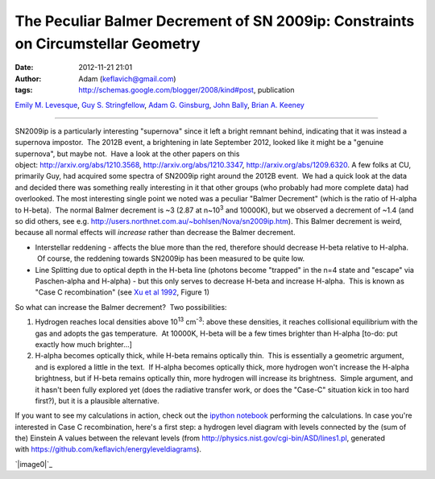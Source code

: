 The Peculiar Balmer Decrement of SN 2009ip: Constraints on Circumstellar Geometry
#################################################################################
:date: 2012-11-21 21:01
:author: Adam (keflavich@gmail.com)
:tags: http://schemas.google.com/blogger/2008/kind#post, publication

.. raw:: html

   <div class="authors">

\ `Emily M. Levesque`_, \ `Guy S. Stringfellow`_, \ `Adam G.
Ginsburg`_, \ `John Bally`_, \ `Brian A. Keeney`_\ 

.. raw:: html

   </div>

--------------

SN2009ip is a particularly interesting "supernova" since it left a
bright remnant behind, indicating that it was instead a supernova
impostor.  The 2012B event, a brightening in late September 2012, looked
like it might be a "genuine supernova", but maybe not.  Have a look at
the other papers on this
object: http://arxiv.org/abs/1210.3568, http://arxiv.org/abs/1210.3347, http://arxiv.org/abs/1209.6320.
A few folks at CU, primarily Guy, had acquired some spectra of SN2009ip
right around the 2012B event.  We had a quick look at the data and
decided there was something really interesting in it that other groups
(who probably had more complete data) had overlooked.
The most interesting single point we noted was a peculiar "Balmer
Decrement" (which is the ratio of H-alpha to H-beta).  The normal Balmer
decrement is ~3 (2.87 at n~10\ :sup:`3` and 10000K), but we observed a
decrement of ~1.4 (and so did others, see
e.g. http://users.northnet.com.au/~bohlsen/Nova/sn2009ip.htm).
This Balmer decrement is weird, because all normal effects will
*increase* rather than decrease the Balmer decrement.

-  Interstellar reddening - affects the blue more than the red,
   therefore should decrease H-beta relative to H-alpha.  Of course, the
   reddening towards SN2009ip has been measured to be quite low.
-  Line Splitting due to optical depth in the H-beta line (photons
   become "trapped" in the n=4 state and "escape" via Paschen-alpha and
   H-alpha) - but this only serves to decrease H-beta and increase
   H-alpha.  This is known as "Case C recombination" (see `Xu et al
   1992`_, Figure 1)

.. raw:: html

   <div>

So what can increase the Balmer decrement?  Two possibilities: 

.. raw:: html

   </div>

.. raw:: html

   <div>

#. Hydrogen reaches local densities above 10\ :sup:`13` cm\ :sup:`-3`:
   above these densities, it reaches collisional equilibrium with the
   gas and adopts the gas temperature.  At 10000K, H-beta will be a few
   times brighter than H-alpha [to-do: put exactly how much brighter...]
#. H-alpha becomes optically thick, while H-beta remains optically thin.
    This is essentially a geometric argument, and is explored a little
   in the text.  If H-alpha becomes optically thick, more hydrogen won't
   increase the H-alpha brightness, but if H-beta remains optically
   thin, more hydrogen will increase its brightness.  Simple argument,
   and it hasn't been fully explored yet (does the radiative transfer
   work, or does the "Case-C" situation kick in too hard first?), but it
   is a plausible alternative.

.. raw:: html

   <div>

.. raw:: html

   </div>

.. raw:: html

   </div>

.. raw:: html

   <div>

If you want to see my calculations in action, check out the `ipython
notebook`_ performing the calculations.
In case you're interested in Case C recombination, here's a first step:
a hydrogen level diagram with levels connected by the (sum of the)
Einstein A values between the relevant levels
(from `http://physics.nist.gov/cgi-bin/ASD/lines1.pl`_, generated
with \ `https://github.com/keflavich/energyleveldiagrams`_).

.. raw:: html

   <div class="separator" style="clear: both; text-align: center;">

`|image0|`_

.. raw:: html

   </div>

.. raw:: html

   </div>

.. raw:: html

   </div>

.. raw:: html

   </p>

.. _arXiv: http://arxiv.org/abs/1211.4577
.. _Emily M. Levesque: http://arxiv.org/find/astro-ph/1/au:+Levesque_E/0/1/0/all/0/1
.. _Guy S. Stringfellow: http://arxiv.org/find/astro-ph/1/au:+Stringfellow_G/0/1/0/all/0/1
.. _Adam G. Ginsburg: http://arxiv.org/find/astro-ph/1/au:+Ginsburg_A/0/1/0/all/0/1
.. _John Bally: http://arxiv.org/find/astro-ph/1/au:+Bally_J/0/1/0/all/0/1
.. _Brian A. Keeney: http://arxiv.org/find/astro-ph/1/au:+Keeney_B/0/1/0/all/0/1
.. _Xu et al 1992: http://adsabs.harvard.edu/abs/1992ApJ...386..181X
.. _ipython notebook: http://nbviewer.ipython.org/urls/raw.github.com/keflavich/sn2009ip/master/SN2009ip.ipynb
.. _`http://physics.nist.gov/cgi-bin/ASD/lines1.pl`: http://physics.nist.gov/cgi-bin/ASD/lines1.pl
.. _`https://github.com/keflavich/energyleveldiagrams`: https://github.com/keflavich/energyleveldiagrams
.. _|image1|: http://1.bp.blogspot.com/-L1C1rEu7cSQ/UK1A2KuTwcI/AAAAAAAAHRo/49TKIW0TChQ/s1600/EnergyLevelDiagram.png

.. |image0| image:: http://1.bp.blogspot.com/-L1C1rEu7cSQ/UK1A2KuTwcI/AAAAAAAAHRo/49TKIW0TChQ/s640/EnergyLevelDiagram.png
.. |image1| image:: http://1.bp.blogspot.com/-L1C1rEu7cSQ/UK1A2KuTwcI/AAAAAAAAHRo/49TKIW0TChQ/s640/EnergyLevelDiagram.png
